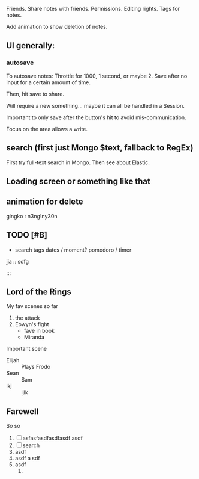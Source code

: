 

Friends. Share notes with friends. Permissions. Editing rights.
Tags for notes. 


Add animation to show deletion of notes.

** UI generally:

*** autosave
    To autosave notes:
    Throttle for 1000, 1 second, or maybe 2. Save after no input for a certain amount of time.

Then, hit save to share.

Will require a new something... maybe it can all be handled in a Session.

Important to only save after the button's hit to avoid mis-communication.

Focus on the area allows a write.

** search (first just Mongo $text, fallback to RegEx)
First try full-text search in Mongo. Then see about Elastic.


** Loading screen or something like that
   
** animation for delete

**** 
gingko : n3ng!ny30n

** TODO [#B] 
  + search
    tags
    dates / moment?
    pomodoro / timer

    

  jja :: sdfg

  ::: 


       
** Lord of the Rings
   My fav scenes so far
   1. the attack
   2. Eowyn's fight
      + fave in book
      + Miranda
   Important scene
   - Elijah :: Plays Frodo
   - Sean :: Sam
   - lkj :: ljlk

** Farewell
   So so 
   1. [ ] asfasfasdfasdfasdf  asdf
   2. [ ] search
   3. asdf
   4. asdf  a sdf
   5. asdf
      1) 


